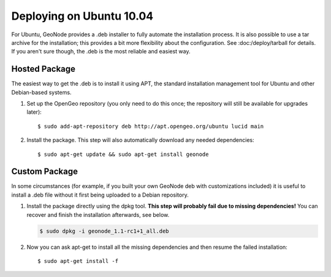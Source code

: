 Deploying on Ubuntu 10.04
=========================

For Ubuntu, GeoNode provides a .deb installer to fully automate the installation process.
It is also possible to use a tar archive for the installation; this provides a bit more flexibility about the configuration.
See :doc:/deploy/tarball for details.
If you aren't sure though, the .deb is the most reliable and easiest way.

Hosted Package
--------------

The easiest way to get the .deb is to install it using APT, the standard installation management tool for Ubuntu and other Debian-based systems.

1) Set up the OpenGeo repository (you only need to do this once; the repository will still be available for upgrades later)::

   $ sudo add-apt-repository deb http://apt.opengeo.org/ubuntu lucid main

2) Install the package. This step will also automatically download any needed dependencies::

   $ sudo apt-get update && sudo apt-get install geonode

 
Custom Package
--------------

In some circumstances (for example, if you built your own GeoNode deb with customizations included) it is useful to install a .deb file without it first being uploaded to a Debian repository.

1) Install the package directly using the dpkg tool.
   **This step will probably fail due to missing dependencies!**
   You can recover and finish the installation afterwards, see below.

   .. code-block:: bash

       $ sudo dpkg -i geonode_1.1-rc1+1_all.deb

2) Now you can ask apt-get to install all the missing dependencies and then resume the failed installation::

   $ sudo apt-get install -f
